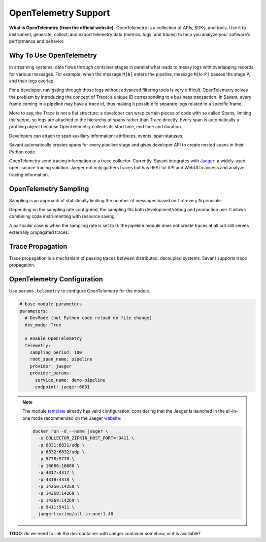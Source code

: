 OpenTelemetry Support
---------------------

**What is OpenTelemetry (from the official website).** OpenTelemetry is a collection of APIs, SDKs, and tools. Use it to instrument, generate, collect, and export telemetry data (metrics, logs, and traces) to help you analyze your software’s performance and behavior.

Why To Use OpenTelemetry
^^^^^^^^^^^^^^^^^^^^^^^^

In streaming systems, data flows through container stages in parallel what leads to messy logs with overlapping records for various messages. For example, when the message ``M[N]`` enters the pipeline, message ``M[N-P]`` passes the stage ``P``, and their logs overlap.

For a developer, navigating through those logs without advanced filtering tools is very difficult. OpenTelemetry solves the problem by introducing the concept of Trace: a unique ID corresponding to a business transaction. In Savant, every frame coming in a pipeline may have a trace id, thus making it possible to separate logs related to a specific frame.

More to say, the Trace is not a flat structure: a developer can wrap certain pieces of code with so called Spans, limiting the scope, so logs are attached to the hierarchy of spans rather than Trace directly. Every span is automatically a profiling object because OpenTelemetry collects its start time, end time and duration.

Developers can attach to span auxiliary information: attributes, events, span statuses.

Savant automatically creates spans for every pipeline stage and gives developer API to create nested spans in their Python code.

OpenTelemetry send tracing information to a trace collector. Currently, Savant integrates with `Jaeger <https://www.jaegertracing.io/>`_: a widely-used open-source tracing solution. Jaeger not only gathers traces but has RESTful API and WebUI to access and analyze tracing information.

.. image:: ../../../samples/telemetry/assets/01-trace.png

OpenTelemetry Sampling
^^^^^^^^^^^^^^^^^^^^^^

Sampling is an approach of statistically limiting the number of messages based on 1 of every N principle.

Depending on the sampling rate configured, the sampling fits both development/debug and production use. It allows combining code instrumenting with resource saving.

A particular case is when the sampling rate is set to 0: the pipeline module does not create traces at all but still serves externally propagated traces.

Trace Propagation
^^^^^^^^^^^^^^^^^

Trace propagation is a mechanism of passing traces between distributed, decoupled systems. Savant supports trace propagation.

OpenTelemetry Configuration
^^^^^^^^^^^^^^^^^^^^^^^^^^^

Use ``params.telemetry`` to configure OpenTelemetry for the module.

.. code-block:: yaml

    # base module parameters
    parameters:
      # DevMode (hot Python code reload on file change)
      dev_mode: True

      # enable OpenTelemetry
      telemetry:
        sampling_period: 100
        root_span_name: pipeline
        provider: jaeger
        provider_params:
          service_name: demo-pipeline
          endpoint: jaeger:6831

.. note::

    The module `template <https://github.com/insight-platform/Savant/tree/develop/samples/template>`_ already has valid configuration, considering that the Jaeger is launched in the all-in-one mode recommended on the Jaeger `website <https://www.jaegertracing.io/docs/1.48/getting-started/>`_:

    .. code-block:: bash

        docker run -d --name jaeger \
          -e COLLECTOR_ZIPKIN_HOST_PORT=:9411 \
          -p 6831:6831/udp \
          -p 6832:6832/udp \
          -p 5778:5778 \
          -p 16686:16686 \
          -p 4317:4317 \
          -p 4318:4318 \
          -p 14250:14250 \
          -p 14268:14268 \
          -p 14269:14269 \
          -p 9411:9411 \
          jaegertracing/all-in-one:1.48

**TODO**: do we need to link the dev container with Jaeger container somehow, or it is available?
